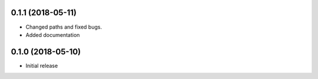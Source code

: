 
0.1.1 (2018-05-11)
-----------------------

* Changed paths and fixed bugs.
* Added documentation

0.1.0 (2018-05-10)
-----------------------

- Initial release

